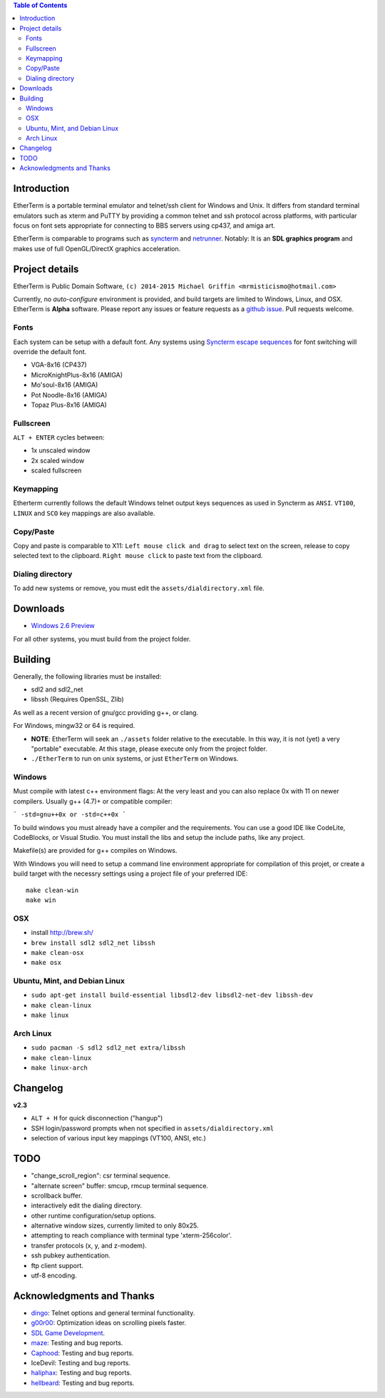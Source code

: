 .. contents:: Table of Contents
   :depth: 3

Introduction
============

.. image:: https://dl.dropboxusercontent.com/u/92792939/EtherTerm.png
   :alt: Screenshot

EtherTerm is a portable terminal emulator and telnet/ssh client for Windows
and Unix.  It differs from standard terminal emulators such as xterm and PuTTY
by providing a common telnet and ssh protocol across platforms, with particular
focus on font sets appropriate for connecting to BBS servers using cp437, and
amiga art.

EtherTerm is comparable to programs such as syncterm_ and netrunner_.  Notably:
It is an **SDL graphics program** and makes use of full OpenGL/DirectX graphics
acceleration.

.. _syncterm: http://syncterm.bbsdev.net/
.. _netrunner: http://www.mysticbbs.com/downloads.html

Project details
===============

EtherTerm is Public Domain Software, ``(c) 2014-2015 Michael Griffin <mrmisticismo@hotmail.com>``

Currently, no *auto-configure* environment is provided, and build targets are
limited to Windows, Linux, and OSX.  EtherTerm is **Alpha** software.  Please
report any issues or feature requests as a `github issue`_.  Pull requests welcome.

.. _github issue: https://github.com/M-griffin/EtherTerm/issues

Fonts
-----

Each system can be setup with a default font.  Any systems using
`Syncterm escape sequences`_ for font switching will override the
default font.

- VGA-8x16 (CP437)
- MicroKnightPlus-8x16 (AMIGA)
- Mo'soul-8x16 (AMIGA)
- Pot Noodle-8x16 (AMIGA)
- Topaz Plus-8x16 (AMIGA)

.. _Syncterm escape sequences: http://cvs.synchro.net/cgi-bin/viewcvs.cgi/*checkout*/src/conio/cterm.txt

Fullscreen
----------

``ALT + ENTER`` cycles between:

- 1x unscaled window
- 2x scaled window
- scaled fullscreen

Keymapping
----------

Etherterm currently follows the default Windows telnet output keys sequences
as used in Syncterm as ``ANSI``. ``VT100``, ``LINUX`` and ``SCO`` key mappings
are also available.

Copy/Paste
----------

Copy and paste is comparable to X11: ``Left mouse click and drag`` to
select text on the screen, release to copy selected text to the clipboard.
``Right mouse click`` to paste text from the clipboard.

Dialing directory
-----------------

To add new systems or remove, you must edit the ``assets/dialdirectory.xml`` file.

Downloads
=========

- `Windows 2.6 Preview <https://dl.dropboxusercontent.com/u/92792939/EtherTerm%20Demo2.6.zip>`_

For all other systems, you must build from the project folder.

Building
========

Generally, the following libraries must be installed:

- sdl2 and sdl2_net
- libssh (Requires OpenSSL, Zlib)

As well as a recent version of gnu/gcc providing g++, or clang.

For Windows, mingw32 or 64 is required.

- **NOTE**: EtherTerm will seek an ``./assets`` folder relative to the executable.  In this way,
  it is not (yet) a very "portable" executable.  At this stage, please execute only from the
  project folder.

- ``./EtherTerm`` to run on unix systems, or just ``EtherTerm`` on Windows.

Windows
-------

Must compile with latest c++ environment flags:  At the very least and you can
also replace 0x with 11 on newer compilers. Usually g++ (4.7)+ or compatible
compiler:

```
-std=gnu++0x or -std=c++0x
```

To build windows you must already have a compiler and the requirements.
You can use a good IDE like CodeLite, CodeBlocks, or Visual Studio.
You must install the libs and setup the include paths, like any project.

Makefile(s) are provided for g++ compiles on Windows.

With Windows you will need to setup a command line environment appropriate
for compilation of this projet, or create a build target with the necessry
settings using a project file of your preferred IDE::

    make clean-win
    make win

OSX
---

- install http://brew.sh/
- ``brew install sdl2 sdl2_net libssh``
- ``make clean-osx``
- ``make osx``

Ubuntu, Mint, and Debian Linux
------------------------------

- ``sudo apt-get install build-essential libsdl2-dev libsdl2-net-dev libssh-dev``
- ``make clean-linux``
- ``make linux``

Arch Linux
----------

- ``sudo pacman -S sdl2 sdl2_net extra/libssh``
- ``make clean-linux``
- ``make linux-arch``

Changelog
=========

**v2.3**

- ``ALT + H`` for quick disconnection ("hangup")
- SSH login/password prompts when not specified in ``assets/dialdirectory.xml``
- selection of various input key mappings (VT100, ANSI, etc.)

TODO
====

- "change_scroll_region": csr terminal sequence.
- "alternate screen" buffer: smcup, rmcup terminal sequence.
- scrollback buffer.
- interactively edit the dialing directory.
- other runtime configuration/setup options.
- alternative window sizes, currently limited to only 80x25.
- attempting to reach compliance with terminal type 'xterm-256color'.
- transfer protocols (x, y, and z-modem).
- ssh pubkey authentication.
- ftp client support.
- utf-8 encoding.

Acknowledgments and Thanks
==========================

- `dingo <https://github.com/jquast>`_: Telnet options and general terminal functionality.
- `g00r00 <http://www.mysticbbs.com/>`_: Optimization ideas on scrolling pixels faster.
- `SDL Game Development <http://www.amazon.com/SDL-Game-Development-Shaun-Mitchell/dp/1849696829>`_.
- `maze <https://github.com/tehmaze>`_: Testing and bug reports.
- `Caphood <http://www.reddit.com/user/Caphood>`_: Testing and bug reports.
- IceDevil: Testing and bug reports.
- `haliphax <https://github.com/haliphax>`_: Testing and bug reports.
- `hellbeard <https://github.com/ericolito>`_: Testing and bug reports.
